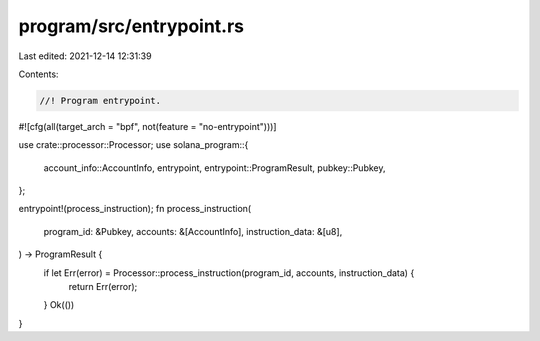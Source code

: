 program/src/entrypoint.rs
=========================

Last edited: 2021-12-14 12:31:39

Contents:

.. code-block:: rs

    //! Program entrypoint.

#![cfg(all(target_arch = "bpf", not(feature = "no-entrypoint")))]

use crate::processor::Processor;
use solana_program::{
    account_info::AccountInfo, entrypoint, entrypoint::ProgramResult, pubkey::Pubkey,
};

entrypoint!(process_instruction);
fn process_instruction(
    program_id: &Pubkey,
    accounts: &[AccountInfo],
    instruction_data: &[u8],
) -> ProgramResult {
    if let Err(error) = Processor::process_instruction(program_id, accounts, instruction_data) {
        return Err(error);
    }
    Ok(())
}


